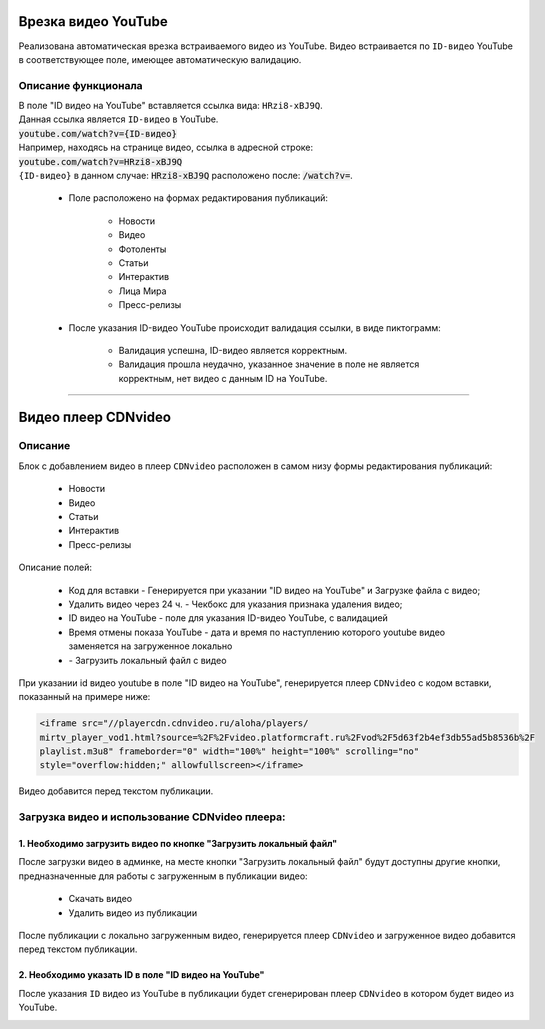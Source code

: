 .. _doc-incut-YouTube:

**************************
Врезка видео YouTube
**************************

Реализована автоматическая врезка встраиваемого видео из YouTube. Видео встраивается по ``ID-видео`` YouTube в соответствующее поле, имеющее автоматическую валидацию.

Описание функционала
======================
| В поле "ID видео на YouTube" вставляется ссылка вида: ``HRzi8-xBJ9Q``.
| Данная ссылка является ``ID-видео`` в YouTube.
| :code:`youtube.com/watch?v={ID-видео}`
| Например, находясь на странице видео, ссылка в адресной строке:
| :code:`youtube.com/watch?v=HRzi8-xBJ9Q`
| ``{ID-видео}`` в данном случае: :code:`HRzi8-xBJ9Q` расположено после: :code:`/watch?v=`.


 * Поле расположено на формах редактирования публикаций:

        * Новости
        * Видео
        * Фотоленты
        * Статьи
        * Интерактив
        * Лица Мира
        * Пресс-релизы

 * После указания ID-видео YouTube происходит валидация ссылки, в виде пиктограмм:

    * |sucss| Валидация успешна, ID-видео является корректным.
    * |fail| Валидация прошла неудачно, указанное значение в поле не является корректным, нет видео с данным ID на YouTube.


.. |sucss| image:: /images/youtube-sucss.jpg
.. |fail| image:: /images/youtube-fail.jpg

____

.. _doc-CDN-video:

**************************
Видео плеер CDNvideo
**************************

Описание
======================
Блок с добавлением видео в плеер ``CDNvideo`` расположен в самом низу формы редактирования публикаций:

 * Новости
 * Видео
 * Статьи
 * Интерактив
 * Пресс-релизы

.. image:: /images/admin/youtube.jpg
   :width: 98 %
   :align: center

Описание полей:

 * Код для вставки - Генерируется при указании "ID видео на YouTube" и Загрузке файла с видео;
 * Удалить видео через 24 ч. - Чекбокс для указания признака удаления видео;
 * ID видео на YouTube - поле для указания ID-видео YouTube, с валидацией
 * Время отмены показа YouTube - дата и время по наступлению которого youtube видео заменяется на загруженное локально
 * |upld| - Загрузить локальный файл с видео

При указании id видео youtube в поле "ID видео на YouTube", генерируется плеер ``CDNvideo`` с кодом вставки, показанный на примере ниже:

.. code-block:: html

   <iframe src="//playercdn.cdnvideo.ru/aloha/players/
   mirtv_player_vod1.html?source=%2F%2Fvideo.platformcraft.ru%2Fvod%2F5d63f2b4ef3db55ad5b8536b%2F
   playlist.m3u8" frameborder="0" width="100%" height="100%" scrolling="no"
   style="overflow:hidden;" allowfullscreen></iframe>

Видео добавится перед текстом публикации.

.. image:: /images/admin/cdn-on-site.jpg
   :width: 60 %
   :align: center

.. |upld| image:: /images/admin/edit_form/uploadvideo.jpg

Загрузка видео и использование CDNvideo плеера:
=================================================

1. Необходимо загрузить видео по кнопке "Загрузить локальный файл"
--------------------------------------------------------------------

.. image:: /images/admin/edit_form/uploadvideo2.jpg
   :width: 80 %
   :align: center

После загрузки видео в админке, на месте кнопки "Загрузить локальный файл" будут доступны другие кнопки, предназначенные для работы с загруженным в публикации видео:

 * Скачать видео
 * Удалить видео из публикации

.. image:: /images/admin/edit_form/uploadvideo3.jpg
   :width: 60 %
   :align: center


После публикации с локально загруженным видео, генерируется плеер ``CDNvideo`` и загруженное видео добавится перед текстом публикации.

2. Необходимо указать ID в поле "ID видео на YouTube"
--------------------------------------------------------------

.. image:: /images/admin/edit_form/uploadvideo4.jpg
   :width: 80 %
   :align: center

После указания ``ID`` видео из YouTube в публикации будет сгенерирован плеер ``CDNvideo`` в котором будет видео из YouTube.

.. image:: /images/admin/youtube-cd.jpg
   :width: 80 %
   :align: center

